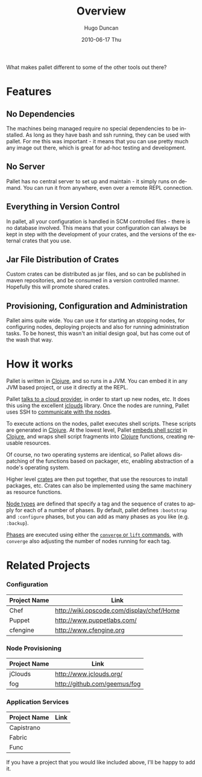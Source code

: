 #+TITLE:     Overview
#+AUTHOR:    Hugo Duncan
#+EMAIL:     hugo_duncan@yahoo.com
#+DATE:      2010-06-17 Thu
#+DESCRIPTION: Overview of Pallet
#+KEYWORDS: pallet clojure provisioning configuration automation
#+LANGUAGE:  en
#+OPTIONS:   H:3 num:nil toc:2 \n:nil @:t ::t |:t ^:t -:t f:t *:t <:t
#+OPTIONS:   TeX:t LaTeX:nil skip:nil d:nil todo:t pri:nil tags:not-in-toc
#+INFOJS_OPT: view:nil toc:nil ltoc:t mouse:underline buttons:0 path:http://orgmode.org/org-info.js
#+EXPORT_SELECT_TAGS: export
#+EXPORT_EXCLUDE_TAGS: noexport
#+LINK_UP: index.html
#+LINK_HOME: index.html
#+property: exports code
#+property: results output
#+property: cache true
#+LINK_UP: index.html
#+LINK_HOME: index.html
#+STYLE: <link rel="stylesheet" type="text/css" href="doc.css" /><link rel="stylesheet" type="text/css" href="http://fonts.googleapis.com/css?family=Molengo"/>

#+MACRO: clojure [[http://clojure.org][Clojure]]
#+MACRO: jclouds [[http://jclouds.org][jclouds]]

What makes pallet different to some of the other tools out there?

* Features
** No Dependencies

The machines being managed require no special dependencies to be installed. As
long as they have bash and ssh running, they can be used with pallet.  For me
this was important - it means that you can use pretty much any image out there,
which is great for ad-hoc testing and development.

** No Server

Pallet has no central server to set up and maintain - it simply runs on
demand. You can run it from anywhere, even over a remote REPL connection.

** Everything in Version Control

In pallet, all your configuration is handled in SCM controlled files - there is
no database involved.  This means that your configuration can always be kept in
step with the development of your crates, and the versions of the external
crates that you use.

** Jar File Distribution of Crates

Custom crates can be distributed as jar files, and so can be published in maven
repositories, and be consumed in a version controlled manner.  Hopefully this
will promote shared crates.

** Provisioning, Configuration and Administration

Pallet aims quite wide. You can use it for starting an stopping nodes, for
configuring nodes, deploying projects and also for running administration tasks.
To be honest, this wasn't an initial design goal, but has come out of the wash
that way.

* How it works

Pallet is written in {{{clojure}}}, and so runs in a JVM.  You can embed it in any JVM
based project, or use it directly at the REPL.

Pallet [[file:reference/providers.org][talks to a cloud provider]], in order to start up new nodes, etc.  It does
this using the excellent {{{jclouds}}} library.  Once the nodes are running,
Pallet uses SSH to [[file:reference/node_push.org][communicate with the nodes]].

To execute actions on the nodes, pallet executes shell scripts.  These scripts
are generated in {{{clojure}}}.  At the lowest level, Pallet [[file:reference/script.org][embeds shell script]]
in {{{clojure}}}, and wraps shell script fragments into {{{clojure}}} functions,
creating reusable resources.

Of course, no two operating systems are identical, so Pallet allows dispatching
of the functions based on packager, etc, enabling abstraction of a node's
operating system.

Higher level [[file:reference/crates.org][crates]] are then put together, that use the resources to install
packages, etc. Crates can also be implemented using the same machinery as
resource functions.

[[file:reference/node_types.org][Node types]] are defined that specify a tag and the sequence of crates to apply
for each of a number of phases. By default, pallet defines =:bootstrap= and
=:configure= phases, but you can add as many phases as you like
(e.g. =:backup=).

[[file:reference/phases.org][Phases]] are executed using either the [[file:reference/operations.org][=converge= or =lift= commands]], with
=converge= also adjusting the number of nodes running for each tag.


* Related Projects

*** Configuration
| Project Name | Link |
|-
| Chef | [[http://wiki.opscode.com/display/chef/Home]] |
| Puppet | [[http://www.puppetlabs.com/]] |
| cfengine | [[http://www.cfengine.org]] |

*** Node Provisioning
| Project Name | Link |
|-
| jClouds | [[http://www.jclouds.org/ ]] |
| fog | [[http://github.com/geemus/fog]] |

*** Application Services
| Project Name | Link |
|-
| Capistrano | |
| Fabric | |
| Func | |


If you have a project that you would like included above, I'll be happy to add it.
